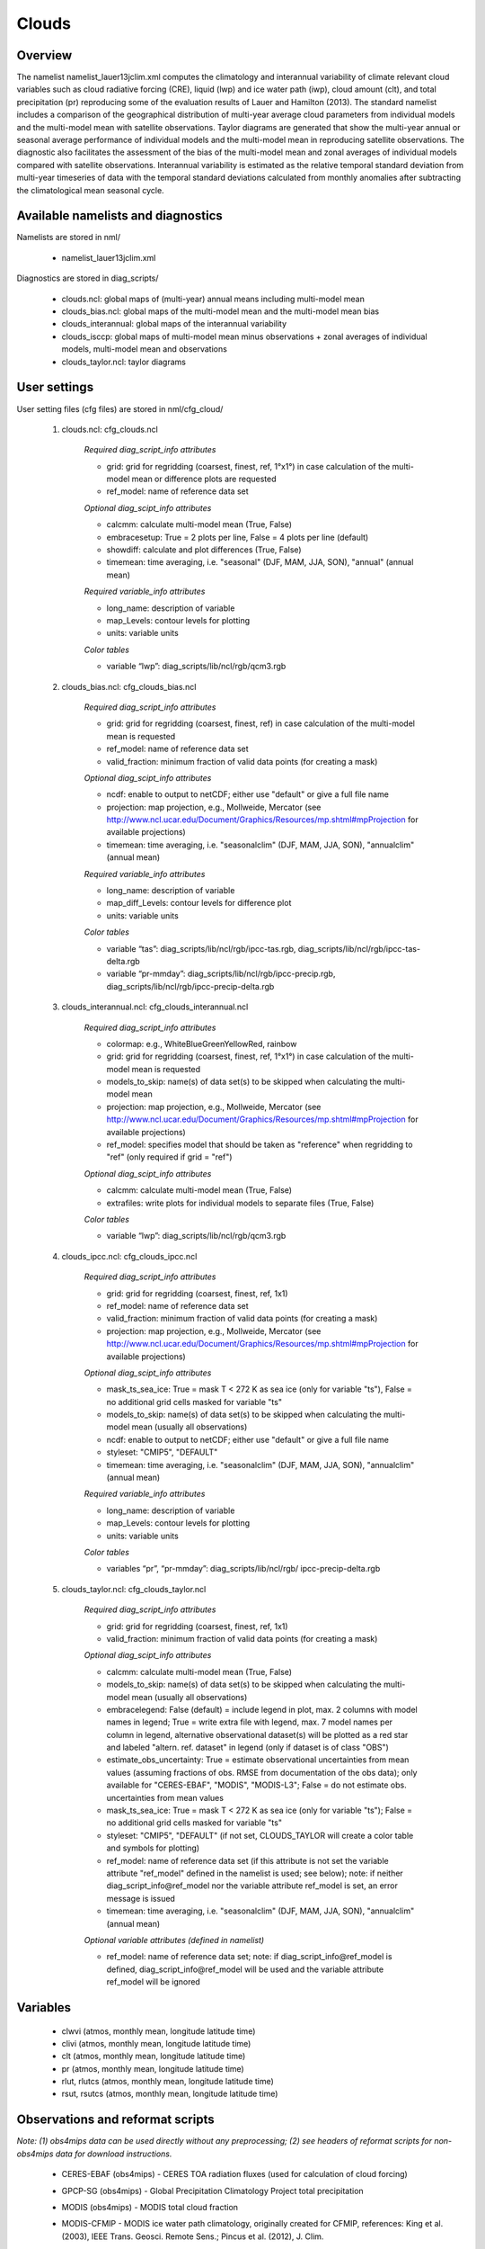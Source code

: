 Clouds
======

Overview
--------

The namelist namelist_lauer13jclim.xml computes the climatology and interannual variability of climate relevant cloud variables such as cloud radiative forcing (CRE), liquid (lwp) and ice water path (iwp), cloud amount (clt), and total precipitation (pr) reproducing some of the evaluation results of Lauer and Hamilton (2013).
The standard namelist includes a comparison of the geographical distribution of multi-year average cloud parameters from individual models and the multi-model mean with satellite observations.
Taylor diagrams are generated that show the multi-year annual or seasonal average performance of individual models and the multi-model mean in reproducing satellite observations.
The diagnostic also facilitates the assessment of the bias of the multi-model mean and zonal averages of individual models compared with satellite observations.
Interannual variability is estimated as the relative temporal standard deviation from multi-year timeseries of data with the temporal standard deviations calculated from monthly anomalies after subtracting the climatological mean seasonal cycle.


Available namelists and diagnostics
-----------------------------------

Namelists are stored in nml/

    * namelist_lauer13jclim.xml

Diagnostics are stored in diag_scripts/

    * clouds.ncl: global maps of (multi-year) annual means including multi-model mean
    * clouds_bias.ncl: global maps of the multi-model mean and the multi-model mean bias
    * clouds_interannual: global maps of the interannual variability
    * clouds_isccp: global maps of multi-model mean minus observations + zonal averages of individual models, multi-model mean and observations
    * clouds_taylor.ncl: taylor diagrams


User settings
-------------

User setting files (cfg files) are stored in nml/cfg_cloud/

    #. clouds.ncl: cfg_clouds.ncl

        *Required diag_script_info attributes*

        * grid: grid for regridding (coarsest, finest, ref, 1°x1°) in case calculation of the multi-model mean or difference plots are requested
        * ref_model: name of reference data set

        *Optional diag_scipt_info attributes*

        * calcmm: calculate multi-model mean (True, False)
        * embracesetup: True = 2 plots per line, False = 4 plots per line (default)
        * showdiff: calculate and plot differences (True, False)
        * timemean: time averaging, i.e. "seasonal" (DJF, MAM, JJA, SON), "annual" (annual mean)

        *Required variable_info attributes*

        * long_name: description of variable
        * map_Levels: contour levels for plotting
        * units: variable units

        *Color tables*

        * variable “lwp”: diag_scripts/lib/ncl/rgb/qcm3.rgb
    
    #. clouds_bias.ncl: cfg_clouds_bias.ncl

        *Required diag_script_info attributes*

        * grid: grid for regridding (coarsest, finest, ref) in case calculation of the multi-model mean is requested
        * ref_model: name of reference data set
        * valid_fraction: minimum fraction of valid data points (for creating a mask)

        *Optional diag_scipt_info attributes*

        * ncdf: enable to output to netCDF; either use "default" or give a full file name
        * projection: map projection, e.g., Mollweide, Mercator (see http://www.ncl.ucar.edu/Document/Graphics/Resources/mp.shtml#mpProjection for available projections)
        * timemean: time averaging, i.e. "seasonalclim" (DJF, MAM, JJA, SON), "annualclim" (annual mean)

        *Required variable_info attributes*

        * long_name: description of variable
        * map_diff_Levels: contour levels for difference plot
        * units: variable units

        *Color tables*

        * variable “tas”: diag_scripts/lib/ncl/rgb/ipcc-tas.rgb, diag_scripts/lib/ncl/rgb/ipcc-tas-delta.rgb
        * variable “pr-mmday”: diag_scripts/lib/ncl/rgb/ipcc-precip.rgb, diag_scripts/lib/ncl/rgb/ipcc-precip-delta.rgb

    #. clouds_interannual.ncl: cfg_clouds_interannual.ncl

        *Required diag_script_info attributes*
        
        * colormap: e.g., WhiteBlueGreenYellowRed, rainbow
        * grid: grid for regridding (coarsest, finest, ref, 1°x1°) in case calculation of the multi-model mean is requested
        * models_to_skip: name(s) of data set(s) to be skipped when calculating the multi-model mean
        * projection: map projection, e.g., Mollweide, Mercator (see http://www.ncl.ucar.edu/Document/Graphics/Resources/mp.shtml#mpProjection for available projections)
        * ref_model: specifies model that should be taken as "reference" when regridding to "ref" (only required if grid = "ref")

        *Optional diag_scipt_info attributes*

        * calcmm: calculate multi-model mean (True, False)
        * extrafiles: write plots for individual models to separate files (True, False)

        *Color tables*

        * variable “lwp”: diag_scripts/lib/ncl/rgb/qcm3.rgb

    #. clouds_ipcc.ncl: cfg_clouds_ipcc.ncl

        *Required diag_script_info attributes*

        * grid: grid for regridding (coarsest, finest, ref, 1x1)
        * ref_model: name of reference data set
        * valid_fraction: minimum fraction of valid data points (for creating a mask)
        * projection: map projection, e.g., Mollweide, Mercator (see http://www.ncl.ucar.edu/Document/Graphics/Resources/mp.shtml#mpProjection for available projections)

        *Optional diag_scipt_info attributes*

        * mask_ts_sea_ice: True = mask T < 272 K as sea ice (only for variable "ts"), False = no additional grid cells masked for variable "ts"
        * models_to_skip: name(s) of data set(s) to be skipped when calculating the multi-model mean (usually all observations)
        * ncdf: enable to output to netCDF; either use "default" or give a full file name
        * styleset: "CMIP5", "DEFAULT"
        * timemean: time averaging, i.e. "seasonalclim" (DJF, MAM, JJA, SON), "annualclim" (annual mean)

        *Required variable_info attributes*

        * long_name: description of variable
        * map_Levels: contour levels for plotting
        * units: variable units

        *Color tables*

        * variables “pr”, “pr-mmday”: diag_scripts/lib/ncl/rgb/ ipcc-precip-delta.rgb
    
    #. clouds_taylor.ncl: cfg_clouds_taylor.ncl

        *Required diag_script_info attributes*
    
        * grid: grid for regridding (coarsest, finest, ref, 1x1)
        * valid_fraction: minimum fraction of valid data points (for creating a mask)

        *Optional diag_scipt_info attributes*

        * calcmm: calculate multi-model mean (True, False)
        * models_to_skip: name(s) of data set(s) to be skipped when calculating the multi-model mean (usually all observations)
        * embracelegend: False (default) = include legend in plot, max. 2 columns with model names in legend; True = write extra file with legend, max. 7 model names per column in legend, alternative observational dataset(s) will be plotted as a red star and labeled "altern. ref. dataset" in legend (only if dataset is of class "OBS")
        * estimate_obs_uncertainty: True = estimate observational uncertainties from mean values (assuming fractions of obs. RMSE from documentation of the obs data); only available for "CERES-EBAF", "MODIS", "MODIS-L3"; False = do not estimate obs. uncertainties from mean values
        * mask_ts_sea_ice: True = mask T < 272 K as sea ice (only for variable "ts"); False = no additional grid cells masked for variable "ts"
        * styleset: "CMIP5", "DEFAULT" (if not set, CLOUDS_TAYLOR will create a color table and symbols for plotting)
        * ref_model: name of reference data set (if this attribute is not set the variable attribute "ref_model" defined in the namelist is used; see below); note: if neither diag_script_info\@ref_model nor the variable attribute ref_model is set, an error message is issued
        * timemean: time averaging, i.e. "seasonalclim" (DJF, MAM, JJA, SON), "annualclim" (annual mean)

        *Optional variable attributes (defined in namelist)*

        * ref_model: name of reference data set; note: if diag_script_info\@ref_model is defined, diag_script_info\@ref_model will be used and the variable attribute ref_model will be ignored


Variables
---------

    * clwvi (atmos, monthly mean, longitude latitude time)
    * clivi (atmos, monthly mean, longitude latitude time)
    * clt (atmos, monthly mean, longitude latitude time)
    * pr (atmos, monthly mean, longitude latitude time)
    * rlut, rlutcs (atmos, monthly mean, longitude latitude time)
    * rsut, rsutcs (atmos, monthly mean, longitude latitude time)


Observations and reformat scripts
---------------------------------

*Note: (1) obs4mips data can be used directly without any preprocessing; (2) see headers of reformat scripts for non-obs4mips data for download instructions.*

    * CERES-EBAF (obs4mips) - CERES TOA radiation fluxes (used for calculation of cloud forcing)
    * GPCP-SG (obs4mips) - Global Precipitation Climatology Project total precipitation
    * MODIS (obs4mips) - MODIS total cloud fraction
    * MODIS-CFMIP - MODIS ice water path climatology, originally created for CFMIP, references: King et al. (2003), IEEE Trans. Geosci. Remote Sens.; Pincus et al. (2012), J. Clim.

      Reformat script: reformat_scripts/obs/reformat_obs_MODIS-CFMIP.ncl

    * UWisc - University of Wisconsin-Madison liquid water path climatology, based on satellite observbations from TMI, SSM/I, and AMSR-E, reference: O'Dell et al. (2008), J. Clim.

      Reformat script: reformat_scripts/obs/reformat_obs_UWisc.ncl

References
----------

* King, M. D., et al. (2003), Cloud and aerosol properties, precipitable water, and profiles of temperature and water vapor from MODIS, IEEE Trans. Geosci. Remote Sens., 41, 442-458, doi: 10.1109/TGRS.2002.808226.

* Lauer A., and K. Hamilton (2013), Simulating clouds with global climate models: A comparison of CMIP5 results with CMIP3 and satellite data, J. Clim., 26, 3823-3845, doi: 10.1175/JCLI-D-12-00451.1.

* O’Dell, C. W., F. J. Wentz, and R. Bennartz (2008), Cloud liquid water path from satellite-based passive microwave observations: A new climatology over the global oceans, J. Clim., 21, 1721-1739, doi:10.1175/2007JCLI1958.1.

* Pincus, R., S. Platnick, S. A. Ackerman, R. S. Hemler, Robert J. Patrick Hofmann (2012), Reconciling simulated and observed views of clouds: MODIS, ISCCP, and the limits of instrument simulators. J. Climate, 25, 4699-4720, doi: 10.1175/JCLI-D-11-00267.1.


Example plots
-------------

.. _fig_cloud_1:
.. figure::  ../../source/namelists/figures/clouds/figure_namelist_clouds_liq_h2o_path_multi.png
   :align:   center

   The 20-yr average LWP (1986-2005) from the CMIP5 historical model runs and the multi-model mean in comparison with the UWisc satellite climatology (1988-2007) based on SSM/I, TMI, and AMSR-E (O'Dell et al. 2008).

.. _fig_cloud_2:
.. figure::  ../../source/namelists/figures/clouds/figure_namelist_clouds_liq_h2o_taylor.png
   :align:   center
   :width:   7cm

   Taylor diagram showing the 20-yr annual average performance of CMIP5 models for total cloud fraction as compared to MODIS satellite observations.

.. _fig_cloud_3:
.. figure::  ../../source/namelists/figures/clouds/figure_namelist_clouds_cloud_sweffect.png
   :align:   center
   :width:   9cm

.. figure::  ../../source/namelists/figures/clouds/figure_namelist_clouds_cloud_lweffect.png
   :align:   center
   :width:   9cm

.. figure::  ../../source/namelists/figures/clouds/figure_namelist_clouds_cloud_neteffect.png
   :align:   center
   :width:   9cm

   20-year average (1986-2005) annual mean cloud radiative effects of CMIP5 models against the CERES EBAF (2001–2012). Top row shows the shortwave effect; middle row the longwave effect, and bottom row the net effect. Multi-model mean biases against CERES EBAF are shown on the left, whereas the right panels show zonal averages from CERES EBAF (thick black), the individual CMIP5 models (thin gray lines) and the multi-model mean (thick red line). Similar to Figure 9.5 of Flato et al. (2013).

.. _fig_cloud_4:
.. figure::  ../../source/namelists/figures/clouds/figure_namelist_clouds_cloud_var_multi.png
   :align:   center

   Interannual variability of modeled and observed (GPCP) precipitation rates estimated as relative temporal standard deviation from 20 years (1986-2005) of data. The temporal standard devitions are calculated from monthly anomalies after subtracting the climatological mean seasonal cycle.












